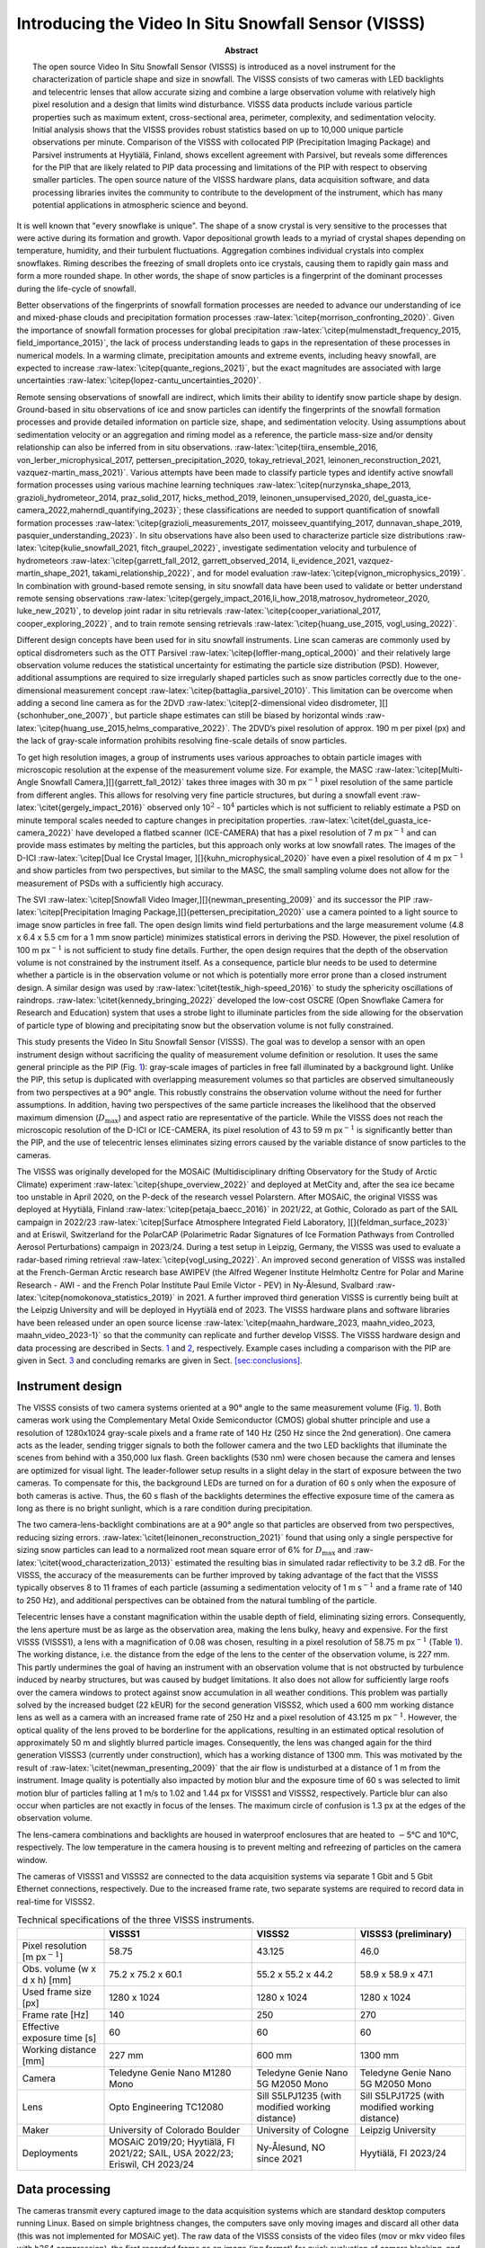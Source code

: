 =====================================================
Introducing the Video In Situ Snowfall Sensor (VISSS)
=====================================================

:Abstract:
   The open source Video In Situ Snowfall Sensor (VISSS) is introduced
   as a novel instrument for the characterization of particle shape and
   size in snowfall. The VISSS consists of two cameras with LED
   backlights and telecentric lenses that allow accurate sizing and
   combine a large observation volume with relatively high pixel
   resolution and a design that limits wind disturbance. VISSS data
   products include various particle properties such as maximum extent,
   cross-sectional area, perimeter, complexity, and sedimentation
   velocity. Initial analysis shows that the VISSS provides robust
   statistics based on up to 10,000 unique particle observations per
   minute. Comparison of the VISSS with collocated PIP (Precipitation
   Imaging Package) and Parsivel instruments at Hyytiälä, Finland, shows
   excellent agreement with Parsivel, but reveals some differences for
   the PIP that are likely related to PIP data processing and
   limitations of the PIP with respect to observing smaller particles.
   The open source nature of the VISSS hardware plans, data acquisition
   software, and data processing libraries invites the community to
   contribute to the development of the instrument, which has many
   potential applications in atmospheric science and beyond.


.. role:: raw-latex(raw)
   :format: latex
..

It is well known that "every snowflake is unique". The shape of a snow
crystal is very sensitive to the processes that were active during its
formation and growth. Vapor depositional growth leads to a myriad of
crystal shapes depending on temperature, humidity, and their turbulent
fluctuations. Aggregation combines individual crystals into complex
snowflakes. Riming describes the freezing of small droplets onto ice
crystals, causing them to rapidly gain mass and form a more rounded
shape. In other words, the shape of snow particles is a fingerprint of
the dominant processes during the life-cycle of snowfall.

Better observations of the fingerprints of snowfall formation processes
are needed to advance our understanding of ice and mixed-phase clouds
and precipitation formation processes
:raw-latex:`\citep{morrison_confronting_2020}`. Given the importance of
snowfall formation processes for global precipitation
:raw-latex:`\citep{mulmenstadt_frequency_2015, field_importance_2015}`,
the lack of process understanding leads to gaps in the representation of
these processes in numerical models. In a warming climate, precipitation
amounts and extreme events, including heavy snowfall, are expected to
increase :raw-latex:`\citep{quante_regions_2021}`, but the exact
magnitudes are associated with large uncertainties
:raw-latex:`\citep{lopez-cantu_uncertainties_2020}`.

Remote sensing observations of snowfall are indirect, which limits their
ability to identify snow particle shape by design. Ground-based in situ
observations of ice and snow particles can identify the fingerprints of
the snowfall formation processes and provide detailed information on
particle size, shape, and sedimentation velocity. Using assumptions
about sedimentation velocity or an aggregation and riming model as a
reference, the particle mass-size and/or density relationship can also
be inferred from in situ observations.
:raw-latex:`\citep{tiira_ensemble_2016, von_lerber_microphysical_2017, pettersen_precipitation_2020, tokay_retrieval_2021, leinonen_reconstruction_2021, vazquez-martin_mass_2021}`.
Various attempts have been made to classify particle types and identify
active snowfall formation processes using various machine learning
techniques
:raw-latex:`\citep{nurzynska_shape_2013, grazioli_hydrometeor_2014, praz_solid_2017, hicks_method_2019, leinonen_unsupervised_2020, del_guasta_ice-camera_2022,maherndl_quantifying_2023}`;
these classifications are needed to support quantification of snowfall
formation processes
:raw-latex:`\citep{grazioli_measurements_2017, moisseev_quantifying_2017, dunnavan_shape_2019, pasquier_understanding_2023}`.
In situ observations have also been used to characterize particle size
distributions
:raw-latex:`\citep{kulie_snowfall_2021, fitch_graupel_2022}`,
investigate sedimentation velocity and turbulence of hydrometeors
:raw-latex:`\citep{garrett_fall_2012, garrett_observed_2014, li_evidence_2021, vazquez-martin_shape_2021, takami_relationship_2022}`,
and for model evaluation :raw-latex:`\citep{vignon_microphysics_2019}`.
In combination with ground-based remote sensing, in situ snowfall data
have been used to validate or better understand remote sensing
observations
:raw-latex:`\citep{gergely_impact_2016,li_how_2018,matrosov_hydrometeor_2020, luke_new_2021}`,
to develop joint radar in situ retrievals
:raw-latex:`\citep{cooper_variational_2017, cooper_exploring_2022}`, and
to train remote sensing retrievals
:raw-latex:`\citep{huang_use_2015, vogl_using_2022}`.

Different design concepts have been used for in situ snowfall
instruments. Line scan cameras are commonly used by optical disdrometers
such as the OTT Parsivel :raw-latex:`\citep{loffler-mang_optical_2000}`
and their relatively large observation volume reduces the statistical
uncertainty for estimating the particle size distribution (PSD).
However, additional assumptions are required to size irregularly shaped
particles such as snow particles correctly due to the one-dimensional
measurement concept :raw-latex:`\citep{battaglia_parsivel_2010}`. This
limitation can be overcome when adding a second line camera as for the
2DVD
:raw-latex:`\citep[2-dimensional video disdrometer, ][]{schonhuber_one_2007}`,
but particle shape estimates can still be biased by horizontal winds
:raw-latex:`\citep{huang_use_2015,helms_comparative_2022}`. The 2DVD’s
pixel resolution of approx. 190 m per pixel (px) and the lack of
gray-scale information prohibits resolving fine-scale details of snow
particles.

To get high resolution images, a group of instruments uses various
approaches to obtain particle images with microscopic resolution at the
expense of the measurement volume size. For example, the MASC
:raw-latex:`\citep[Multi-Angle Snowfall Camera,][]{garrett_fall_2012}`
takes three images with 30 m px\ :math:`^{-1}` pixel resolution of the
same particle from different angles. This allows for resolving very fine
particle structures, but during a snowfall event
:raw-latex:`\citet{gergely_impact_2016}` observed only 10\ :math:`^2` -
10\ :math:`^4` particles which is not sufficient to reliably estimate a
PSD on minute temporal scales needed to capture changes in precipitation
properties. :raw-latex:`\citet{del_guasta_ice-camera_2022}` have
developed a flatbed scanner (ICE-CAMERA) that has a pixel resolution of
7 m px\ :math:`^{-1}` and can provide mass estimates by melting the
particles, but this approach only works at low snowfall rates. The
images of the D-ICI
:raw-latex:`\citep[Dual Ice Crystal Imager, ][]{kuhn_microphysical_2020}`
have even a pixel resolution of 4 m px\ :math:`^{-1}` and show particles
from two perspectives, but similar to the MASC, the small sampling
volume does not allow for the measurement of PSDs with a sufficiently
high accuracy.

The SVI
:raw-latex:`\citep[Snowfall Video Imager,][]{newman_presenting_2009}`
and its successor the PIP
:raw-latex:`\citep[Precipitation Imaging Package,][]{pettersen_precipitation_2020}`
use a camera pointed to a light source to image snow particles in free
fall. The open design limits wind field perturbations and the large
measurement volume (4.8 x 6.4 x 5.5 cm for a 1 mm snow particle)
minimizes statistical errors in deriving the PSD. However, the pixel
resolution of 100 m px\ :math:`^{-1}` is not sufficient to study fine
details. Further, the open design requires that the depth of the
observation volume is not constrained by the instrument itself. As a
consequence, particle blur needs to be used to determine whether a
particle is in the observation volume or not which is potentially more
error prone than a closed instrument design. A similar design was used
by :raw-latex:`\citet{testik_high-speed_2016}` to study the sphericity
oscillations of raindrops. :raw-latex:`\citet{kennedy_bringing_2022}`
developed the low-cost OSCRE (Open Snowflake Camera for Research and
Education) system that uses a strobe light to illuminate particles from
the side allowing for the observation of particle type of blowing and
precipitating snow but the observation volume is not fully constrained.

This study presents the Video In Situ Snowfall Sensor (VISSS). The goal
was to develop a sensor with an open instrument design without
sacrificing the quality of measurement volume definition or resolution.
It uses the same general principle as the PIP
(Fig. `1 <#fig:concept>`__): gray-scale images of particles in free fall
illuminated by a background light. Unlike the PIP, this setup is
duplicated with overlapping measurement volumes so that particles are
observed simultaneously from two perspectives at a 90° angle. This
robustly constrains the observation volume without the need for further
assumptions. In addition, having two perspectives of the same particle
increases the likelihood that the observed maximum dimension
(:math:`D_\textrm{max}`) and aspect ratio are representative of the
particle. While the VISSS does not reach the microscopic resolution of
the D-ICI or ICE-CAMERA, its pixel resolution of 43 to 59 m
px\ :math:`^{-1}` is significantly better than the PIP, and the use of
telecentric lenses eliminates sizing errors caused by the variable
distance of snow particles to the cameras.

The VISSS was originally developed for the MOSAiC (Multidisciplinary
drifting Observatory for the Study of Arctic Climate) experiment
:raw-latex:`\citep{shupe_overview_2022}` and deployed at MetCity and,
after the sea ice became too unstable in April 2020, on the P-deck of
the research vessel Polarstern. After MOSAiC, the original VISSS was
deployed at Hyytiälä, Finland :raw-latex:`\citep{petaja_baecc_2016}` in
2021/22, at Gothic, Colorado as part of the SAIL campaign in 2022/23
:raw-latex:`\citep[Surface Atmosphere Integrated Field Laboratory, ][]{feldman_surface_2023}`
and at Eriswil, Switzerland for the PolarCAP (Polarimetric Radar
Signatures of Ice Formation Pathways from Controlled Aerosol
Perturbations) campaign in 2023/24. During a test setup in Leipzig,
Germany, the VISSS was used to evaluate a radar-based riming retrieval
:raw-latex:`\citep{vogl_using_2022}`. An improved second generation of
VISSS was installed at the French-German Arctic research base AWIPEV
(the Alfred Wegener Institute Helmholtz Centre for Polar and Marine
Research - AWI - and the French Polar Institute Paul Emile Victor - PEV)
in Ny-Ålesund, Svalbard :raw-latex:`\citep{nomokonova_statistics_2019}`
in 2021. A further improved third generation VISSS is currently being
built at the Leipzig University and will be deployed in Hyytiälä end of
2023. The VISSS hardware plans and software libraries have been released
under an open source license
:raw-latex:`\citep{maahn_hardware_2023, maahn_video_2023, maahn_video_2023-1}`
so that the community can replicate and further develop VISSS. The VISSS
hardware design and data processing are described in Sects.
`1 <#sec:hardware>`__ and `2 <#sec:software>`__, respectively. Example
cases including a comparison with the PIP are given in Sect.
`3 <#sec:case>`__ and concluding remarks are given in Sect.
`[sec:conclusions] <#sec:conclusions>`__.

.. _`sec:hardware`:

Instrument design
=================

The VISSS consists of two camera systems oriented at a 90° angle to the
same measurement volume (Fig. `1 <#fig:concept>`__). Both cameras work
using the Complementary Metal Oxide Semiconductor (CMOS) global shutter
principle and use a resolution of 1280x1024 gray-scale pixels and a
frame rate of 140 Hz (250 Hz since the 2nd generation). One camera acts
as the leader, sending trigger signals to both the follower camera and
the two LED backlights that illuminate the scenes from behind with a
350,000 lux flash. Green backlights (530 nm) were chosen because the
camera and lenses are optimized for visual light. The leader-follower
setup results in a slight delay in the start of exposure between the two
cameras. To compensate for this, the background LEDs are turned on for a
duration of 60 s only when the exposure of both cameras is active. Thus,
the 60 s flash of the backlights determines the effective exposure time
of the camera as long as there is no bright sunlight, which is a rare
condition during precipitation.

The two camera-lens-backlight combinations are at a 90° angle so that
particles are observed from two perspectives, reducing sizing errors.
:raw-latex:`\citet{leinonen_reconstruction_2021}` found that using only
a single perspective for sizing snow particles can lead to a normalized
root mean square error of 6% for :math:`D_\textrm{max}` and
:raw-latex:`\citet{wood_characterization_2013}` estimated the resulting
bias in simulated radar reflectivity to be 3.2 dB. For the VISSS, the
accuracy of the measurements can be further improved by taking advantage
of the fact that the VISSS typically observes 8 to 11 frames of each
particle (assuming a sedimentation velocity of 1 m s\ :math:`^{-1}` and
a frame rate of 140 to 250 Hz), and additional perspectives can be
obtained from the natural tumbling of the particle.

Telecentric lenses have a constant magnification within the usable depth
of field, eliminating sizing errors. Consequently, the lens aperture
must be as large as the observation area, making the lens bulky, heavy
and expensive. For the first VISSS (VISSS1), a lens with a magnification
of 0.08 was chosen, resulting in a pixel resolution of 58.75 m
px\ :math:`^{-1}` (Table `1 <#tab:specs>`__). The working distance, i.e.
the distance from the edge of the lens to the center of the observation
volume, is 227 mm. This partly undermines the goal of having an
instrument with an observation volume that is not obstructed by
turbulence induced by nearby structures, but was caused by budget
limitations. It also does not allow for sufficiently large roofs over
the camera windows to protect against snow accumulation in all weather
conditions. This problem was partially solved by the increased budget
(22 kEUR) for the second generation VISSS2, which used a 600 mm working
distance lens as well as a camera with an increased frame rate of 250 Hz
and a pixel resolution of 43.125 m px\ :math:`^{-1}`. However, the
optical quality of the lens proved to be borderline for the
applications, resulting in an estimated optical resolution of
approximately 50 m and slightly blurred particle images. Consequently,
the lens was changed again for the third generation VISSS3 (currently
under construction), which has a working distance of 1300 mm. This was
motivated by the result of :raw-latex:`\citet{newman_presenting_2009}`
that the air flow is undisturbed at a distance of 1 m from the
instrument. Image quality is potentially also impacted by motion blur
and the exposure time of 60 s was selected to limit motion blur of
particles falling at 1 m/s to 1.02 and 1.44 px for VISSS1 and VISSS2,
respectively. Particle blur can also occur when particles are not
exactly in focus of the lenses. The maximum circle of confusion is 1.3
px at the edges of the observation volume.

The lens-camera combinations and backlights are housed in waterproof
enclosures that are heated to :math:`-`\ 5°C and 10°C, respectively. The
low temperature in the camera housing is to prevent melting and
refreezing of particles on the camera window.

The cameras of VISSS1 and VISSS2 are connected to the data acquisition
systems via separate 1 Gbit and 5 Gbit Ethernet connections,
respectively. Due to the increased frame rate, two separate systems are
required to record data in real-time for VISSS2.

.. figure:: figs/VISSS_concept-crop.pdf
   :alt: a) Concept drawing of the VISSS (not to scale with enlarged
   observation volume). See Sections `2.2 <#sec:matching>`__ and
   `2.3 <#sec:rotation>`__ for a discussion of the joint coordinate
   system and the transformation of the follower’s coordinate system,
   respectively. b) First generation VISSS deployed at Gothic, Colorado
   during the SAIL campaign (Photo by Benn Schmatz), c) Randomly
   selected particles observed during MOSAiC on 15 November 2019 between
   6:53 and 11:13 UTC.
   :name: fig:concept
   :width: 12cm

   a) Concept drawing of the VISSS (not to scale with enlarged
   observation volume). See Sections `2.2 <#sec:matching>`__ and
   `2.3 <#sec:rotation>`__ for a discussion of the joint coordinate
   system and the transformation of the follower’s coordinate system,
   respectively. b) First generation VISSS deployed at Gothic, Colorado
   during the SAIL campaign (Photo by Benn Schmatz), c) Randomly
   selected particles observed during MOSAiC on 15 November 2019 between
   6:53 and 11:13 UTC.

.. container::
   :name: tab:specs

   .. table:: Technical specifications of the three VISSS instruments.

      +----------------+----------------+----------------+----------------+
      |                | VISSS1         | VISSS2         | VISSS3         |
      |                |                |                | (preliminary)  |
      +================+================+================+================+
      | Pixel          | 58.75          | 43.125         | 46.0           |
      | resolution [m  |                |                |                |
      | px\            |                |                |                |
      | :math:`^{-1}`] |                |                |                |
      +----------------+----------------+----------------+----------------+
      | Obs. volume (w | 75.2 x 75.2 x  | 55.2 x 55.2 x  | 58.9 x 58.9 x  |
      | x d x h) [mm]  | 60.1           | 44.2           | 47.1           |
      +----------------+----------------+----------------+----------------+
      | Used frame     | 1280 x 1024    | 1280 x 1024    | 1280 x 1024    |
      | size [px]      |                |                |                |
      +----------------+----------------+----------------+----------------+
      | Frame rate     | 140            | 250            | 270            |
      | [Hz]           |                |                |                |
      +----------------+----------------+----------------+----------------+
      | Effective      | 60             | 60             | 60             |
      | exposure time  |                |                |                |
      | [s]            |                |                |                |
      +----------------+----------------+----------------+----------------+
      | Working        | 227 mm         | 600 mm         | 1300 mm        |
      | distance [mm]  |                |                |                |
      +----------------+----------------+----------------+----------------+
      | Camera         | Teledyne Genie | Teledyne Genie | Teledyne Genie |
      |                | Nano M1280     | Nano 5G M2050  | Nano 5G M2050  |
      |                | Mono           | Mono           | Mono           |
      +----------------+----------------+----------------+----------------+
      | Lens           | Opto           | Sill S5LPJ1235 | Sill S5LPJ1725 |
      |                | Engineering    | (with modified | (with modified |
      |                | TC12080        | working        | working        |
      |                |                | distance)      | distance)      |
      +----------------+----------------+----------------+----------------+
      | Maker          | University of  | University of  | Leipzig        |
      |                | Colorado       | Cologne        | University     |
      |                | Boulder        |                |                |
      +----------------+----------------+----------------+----------------+
      | Deployments    | MOSAiC         | Ny-Ålesund, NO | Hyytiälä, FI   |
      |                | 2019/20;       | since 2021     | 2023/24        |
      |                | Hyytiälä, FI   |                |                |
      |                | 2021/22; SAIL, |                |                |
      |                | USA 2022/23;   |                |                |
      |                | Eriswil, CH    |                |                |
      |                | 2023/24        |                |                |
      +----------------+----------------+----------------+----------------+

.. _`sec:software`:

Data processing
===============

The cameras transmit every captured image to the data acquisition
systems which are standard desktop computers running Linux. Based on
simple brightness changes, the computers save only moving images and
discard all other data (this was not implemented for MOSAiC yet). The
raw data of the VISSS consists of the video files (mov or mkv video
files with h264 compression), the first recorded frame as an image (jpg
format) for quick evaluation of camera blocking, and a csv file with the
timestamps of the camera (capture_time) as well as the computer
(record_time) and other meta information for each frame. The cameras run
continuously and new files are created every 10 minutes (5 minutes for
MOSAiC). In addition, a daily status csv file is maintained that
contains information about software start and stop times and when new
files were created. Both cameras record completely separately which
requires an accurate synchronization of the camera and computer clocks
for matching the observations of a single particle.

.. figure:: figs/VISSS_paper_diagramm_v2-crop.pdf
   :alt: Flowchart of VISSS data processing. Daily products have rounded
   corners, 10-minute resolution products have square corners.
   :name: fig:processing
   :width: 8.3cm

   Flowchart of VISSS data processing. Daily products have rounded
   corners, 10-minute resolution products have square corners.

Obtaining particle properties from the individual VISSS video images
requires (1) detecting the particles, (2) matching the observations of
the two cameras, and (3) tracking the particles over multiple frames to
estimate the fall velocities. The Level 1 products contain per-particle
properties in pixel units using (1) a single camera, (2) matched
particles from both cameras, and (3) exploiting particles tracked in
time. For the Level 2 products, the Level 1 observations are calibrated
(i.e., converted from pixel in metric units) and distributions of
particle size, aspect ratio, and other properties are estimated based on
the per-particle properties. In addition to the Level 1 and Level 2
products, there are metadata products: metaEvents is a netcdf version of
the status files along with a camera blocking estimate based on the jpg
images. metaFrames is a netcdf version of the csv file. metaRotation
keeps track of the camera misalignment as detailed below. The
imagesL1detect product contains images of the detected particles which
is required for creating quicklooks like Fig. `1 <#fig:concept>`__.c.

In the following, the processing of the Level 1 and Level 2 products is
described in detail (Fig. `2 <#fig:processing>`__).

Particle Detection
------------------

.. figure:: figs/sampleDetection.png
   :alt: Estimation of particle perimeter :math:`p` and area :math:`A`
   (cyan), maximum dimension :math:`D_\textrm{max}` (via smallest
   enclosing circle, magenta), smallest rectangle (red), region of
   interest ROI (green), and elliptical fits using openCV’s
   fitEllipseDirect (white) and fitEllipse functions (blue, covered by
   white line if identical to fitEllipseDirect). The particles were
   observed during MOSAiC on 15 November 2019 05:25 UTC except the
   particle on the right (Hyytiälä 23 January 2022 04:10 UTC).
   :name: fig:detection
   :width: 12cm

   Estimation of particle perimeter :math:`p` and area :math:`A` (cyan),
   maximum dimension :math:`D_\textrm{max}` (via smallest enclosing
   circle, magenta), smallest rectangle (red), region of interest ROI
   (green), and elliptical fits using openCV’s fitEllipseDirect (white)
   and fitEllipse functions (blue, covered by white line if identical to
   fitEllipseDirect). The particles were observed during MOSAiC on 15
   November 2019 05:25 UTC except the particle on the right (Hyytiälä 23
   January 2022 04:10 UTC).

Hydrometeors need to be detected and sized based on individual frames.
First, video frames containing motion are identified by a simple
threshold-based filter. Except for the MOSAiC dataset, this is done in
real-time, which significantly reduces the data volume. Because snow may
stick to the camera window, individual particles within a video frame
cannot be identified by image brightness. Instead, the moving mask of
pixels is identified by openCV’s BackgroundSubtractorKNN class
:raw-latex:`\citep{zivkovic_efficient_2006}` in the image coordinate
system (horizontal dimension :math:`X`, vertical dimension :math:`Y`
pointing to the ground). In the moving mask identified by the background
subtraction method, the individual particles are systematically too
large so that the moving mask cannot be used directly for particle
sizing. For each particle, i.e. connected group of moving pixels, we
select a 10 px padded box around the region of interest (ROI) which is
the smallest non-rotated rectangular box around the particle’s moving
mask (Fig. `3 <#fig:detection>`__). This extended ROI is the input for
openCV’s Canny edge detection (after applying a Gaussian blur with a
standard deviation of 1.5 px) to identify the edges of the particle. To
estimate the particle mask by filling in the retrieved particle edges,
gaps (typically 1 px in size) between the particle edges must be closed.
For this, we dilate the retrieved edges by 1 px to form a closed
contour, fill in the created contour, and erode the filled shape by 1 px
to obtain the particle mask. To detect potential particle holes, which
should be retained to avoid overestimating the particle area, the Canny
filter particle mask and the moving mask are combined for the final
particle mask. As a result, VISSS can detect even relatively small
particle structures, as shown in Fig. `3 <#fig:detection>`__. The use of
only one pixel (i.e., 43 to 59 m) for dilation was found to be
sufficient and allows to potentially resolve more details of the
particles than MASC and PIP, which dilate by 200 m
:raw-latex:`\citep{garrett_fall_2012}` and 300 m
:raw-latex:`\citep{helms_comparative_2022}`, respectively. The final
particle mask and corresponding contour are used to estimate the
particle’s maximum dimension (using openCV’s minEnclosingCircle
function), perimeter :math:`p` (arcLength), area :math:`A` (contourArea)
and aspect ratio :math:`AR` (defined as the ratio between the major and
minor axis), as well as the canting angle :math:`\alpha` (defined
between vertical axis and major axis). :math:`AR` and :math:`\alpha` are
estimated in three different ways, from the smallest rectangle fitted
around the contour (minAreaRect) or from an ellipse fitted to the
contour (fitEllipse and the more stable fitEllipseDirect). Particle area
equivalent diameter (:math:`D_\textrm{eq}`) is obtained from :math:`A`.
Particle complexity :math:`c`
:raw-latex:`\citep{garrett_fall_2012, gergely_using_2017}` is derived
from the ratio between particle perimeter :math:`p` to the perimeter of
a circle with same area :math:`A`

.. math::

   \label{eq:complexity}
   c = \frac{p}{2\sqrt{\pi A}}.

In addition to these geometric variables, the level1detect product
contains variables describing the pixel brightness (min, max, standard
deviation, mean, skewness), the position of the centroid, and the blur
of the particle estimated from the variance of the Laplacian of the ROI.
All particles are processed for which :math:`D_\textrm{max} \ge` 2 px
and :math:`A \ge` 2 px holds. To avoid detection of particles completely
out of focus, the brightness of the darkest pixel must be at least 20
steps darker than the median of the entire image and the variance of the
Laplacian of the ROI brightness must be at least 10. Particle detection
is the most computationally intensive processing step and is typically
performed on a small cluster. Processing 10 minutes of heavy snowfall
for a single VISSS camera can take several hours on a single AMD EPYC
7302 core.

.. _`sec:matching`:

Particle Matching
-----------------

The particle detection of each camera is completely separate, so the
particles observed by each camera must be combined. This particle
combination allows for the particle position to be determined in a
three-dimensional reference coordinate system. As a side effect, this
constrains the observation volume by discarding particles outside of the
intersection of their observation volumes, i.e. observed by only one
camera. We use a right-handed reference coordinate system
(:math:`x`,\ :math:`y`,\ :math:`z`) with :math:`z` pointing to the
ground to define the position of particles in the observation volume
(Fig. `1 <#fig:concept>`__). In the absence of an absolute reference, we
attach the coordinate system to the leader camera (i.e.,
(:math:`x_\textrm{L}`,\ :math:`y_\textrm{L}`,\ :math:`z_\textrm{L}`) =
(:math:`x`,\ :math:`y`,\ :math:`z`)) such that :math:`x = X_\textrm{L}`
and :math:`z = Y_\textrm{L}`, where :math:`X_\textrm{L}` and
:math:`Y_\textrm{L}` are the particle positions in the two dimensional
leader images. Note that small letters describe the three dimensional
coordinate system and capital letters describe the two dimensional
position on the images of the individual camera images. The missing
dimension :math:`y` is obtained from the follower camera with
:math:`y = -X_\textrm{F}` where :math:`X_\textrm{F}` the horizontal
position in the follower image.

The matching of the particles from both cameras is based on the
comparison of two variables: The vertical position of the particles and
their vertical extent. Due to measurement uncertainties, the agreement
of these variables cannot be perfect and they are treated
probabilistically. That is, it is assumed that the difference in
vertical extent :math:`\Delta h` (vertical position :math:`\Delta z`)
between the two cameras follows a normally distributed probability
density function (PDF) with mean zero and standard deviation 1.7 px (1.2
px), based on an analysis of manually matched particle pairs. To
determine the probability (of e.g., measuring a certain vertical
extent), the PDF is integrated over an interval of ±0.5 px representing
the discrete 1 px steps.

This process requires matching the observations of both cameras in time.
The internal clocks of the cameras ("capture time") can deviate by more
than 1 frame per 10 minutes. The time assigned by the computers ("record
time") is sometimes, but not always, distorted by computer load.
Therefore, the continuous frame index ("capture id") is used for
matching, but this requires determining the index offset between both
cameras at the start of each measurement (typically 10 minutes). For
this, the algorithm uses pairs of frames with observed particles that
are less than 1 ms (i.e. less than 1/4 of the measurement resolution)
apart in record time assuming that the lag due to computer load is only
sporadically increased. This allows the algorithm to identify the most
common capture id offset of the frame pairs. We found that this method
gives stable results for a subset of 500 frames. Similar to :math:`h`
and :math:`z`, the capture id offset :math:`\Delta i` is used as the
mean of a normal distribution with a standard deviation value of 0.01,
which ensures that only particles observed at the same time are matched.
During MOSAiC, the data acquisition computer CPUs turned out to be too
slow to keep up with processing during heavy snowfall. With the
additional impact of a bug in the data acquisition code and drifting
computer clocks when the network connection to the ship’s reference
clock were interrupted, the particle matching for the MOSAiC data set
often requires manual adjustment. These problems have been resolved for
later campaigns so that matching now works fully automatic.

The joint product of the probabilities from :math:`\Delta h`,
:math:`\Delta z`, and :math:`\Delta i` is considered a match score,
which describes the quality of the particle match. Manual inspection
revealed that the number of false matches increases strongly for match
scores less than 0.001, which is used as a cut-off criterion. Assuming
that the probabilities are correctly determined, this implies that 0.1%
of particle matches are falsely rejected, resulting in a negligible
bias.

For each particle, its three-dimensional position is provided and all
per-particle variables from the detection are carried forward to the
matched particle product level1match. The ratio of matched to observed
particles from a single camera varies with the average particle size,
since larger particles can be identified even when they are out of
focus, and varies between approximately 10% and 90%.

.. _`sec:rotation`:

Correction for camera alignment
-------------------------------

Although alignment of both observation volumes is a priority during
installation, the cameras can be rotated or displaced, i.e., misaligned.
As a result, the same particle may be observed at different heights and
:math:`z = Y_\textrm{L} = Y_\textrm{F}` does not hold. The observed
offsets are not constant and can change due to unstable surfaces or
pressure of accumulated snow on the VISSS frame. We could simply ignore
the misalignment and continue to take :math:`z` from the leader, but
this would not allow us to generally use the vertical position to match
particles from both cameras (see above). Also, offsets in :math:`z`
reduce the common observation volume of both cameras, which could lead
to biases when calibrating the PSDs if not accounted for.

Besides a constant offset in the vertical :math:`z` dimension
:math:`O_{\textrm{f}z}`, one of the cameras can also be rotated around
the optical axis (expressed analogously to aircraft coordinate systems
with roll :math:`\varphi`), around the horizontal axis perpendicular to
the optical axis (pitch :math:`\theta`), or around the vertical axis
(yaw :math:`\psi`). As a consequence,
:math:`\Delta z = Y_\textrm{L}-Y_\textrm{F}` depends on the position of
the particle in the observation volume.

To account for the misalignment, we attach the coordinate system to the
leader (i.e., we assume that the leader is perfectly aligned
(:math:`x_\textrm{L}`,\ :math:`y_\textrm{L}`,\ :math:`z_\textrm{L}`) =
(:math:`x`,\ :math:`y`,\ :math:`z`)) and retrieve the misalignment of
the follower with respect to the leader in terms of :math:`\varphi`,
:math:`\theta` and :math:`O_{\textrm{f}z}`. We cannot derive
:math:`\psi` from the observation and we have no choice but to neglect
it by assuming :math:`\psi = 0` to reduce the number of unknowns.
Mathematically, we need to transform the follower coordinate system
(:math:`x_\textrm{F}`,\ :math:`y_\textrm{F}`,\ :math:`z_\textrm{F}`) to
our leader reference coordinate system
(:math:`x_\textrm{L}`,\ :math:`y_\textrm{L}`,\ :math:`z_\textrm{L}`)
using rotation and shear matrices. In the appendix
`4 <#app:coordinates>`__, we show how the transformation matrices can be
arranged so that the follower’s vertical measure :math:`z_\textrm{F}`
can be converted to :math:`z_\textrm{L}` depending on :math:`\varphi`
and :math:`\theta` with

.. math::

   \begin{aligned}
    \label{eq:coordinates}
       z_\textrm{L} =   -& \frac{  \sin\theta }{\cos\theta } x_\textrm{L}      + \frac{\sin \varphi}{\cos\theta } y_\textrm{F}      +  \frac{\cos \varphi}{\cos\theta } (z_\textrm{F} + O_{\textrm{f}z}) .
   \end{aligned}

This equation can be considered as a forward operator that calculates
the expected leader observation :math:`z_\textrm{L}` based on a
misalignment state (:math:`O_{\textrm{f}z}`, :math:`\varphi`, and
:math:`\theta`) and additional parameters (:math:`x_\textrm{L}`,
:math:`y_\textrm{F}`, :math:`z_\textrm{F}`). While we assume that the
misalignment state is constant for each 10 minute observation period,
the other variables (:math:`x_\textrm{L}`, :math:`y_\textrm{F}`,
:math:`z_\textrm{F}`) are available on a per-particle basis, combining
observations from both cameras. Therefore, we can use a Bayesian inverse
Optimal Estimation retrieval :raw-latex:`\citep{rodgers_inverse_2000}`
implemented by the pyOptimalEstimation library
:raw-latex:`\citep{maahn_optimal_2020}` to retrieve the misalignment
state from the actual observed :math:`z_\textrm{L}`.

The retrieved misalignment parameters are required for matching, but
retrieving the misalignment parameters requires matched particles. To
solve this dilemma, we use an iterative method assuming that
misalignment does not change suddenly. The method starts by using the
misalignment estimates and uncertainties (inflated by a factor of 10)
from the previous time period (10 minutes) to match particles of the
current time period. These particles are used to retrieve values for
:math:`\varphi`, :math:`\theta`, and :math:`O_{\textrm{f}z}` which are
used as a priori input for the next iteration of misalignment retrieval.
The iteration is stopped when the changes in :math:`\varphi`,
:math:`\theta`, and :math:`O_{\textrm{f}z}` are less than the estimated
uncertainties. For efficiency, the iterative method is applied only to
the first 300 observed particles and the resulting coefficients are
stored in the metaRotation product. A drawback of the method is that
this processing step requires processing the 10-minute measurement
chunks in chronological order, creating a serial bottleneck in the
otherwise parallel VISSS processing chain. Obviously, this method does
not work when no information is available from the previous time step,
e.g., after the instrument was set up or adjusted. To get the starting
point for the iteration, the matching algorithm is applied for frames
where only a single, relatively large (:math:`>` 10 px) particle is
detected, so that the matching can be done based on particle height
difference (:math:`\Delta h`) alone, ignoring vertical offset
(:math:`\Delta z`).

Particle Tracking
-----------------

.. figure:: figs/visss_tracking_combined_v2.jpg
   :alt: Composit of a snow particle recorded by leader (a) and follower
   (b) during MOSAiC on 15 November 2019 05:31 UTC. Particle tracking is
   shown for a frame of the leader (c) and the matched frame of the
   follower (d) in Hyytiälä on 23 January 2022 04:10 UTC. For each snow
   particle (surrounded by boxes denoting particle id, time of
   observation, and match score), the particle track is shown. The
   tracks indicate past and future positions and are labeled with the
   track id number starting with T. Only parts of the tracks observed by
   both cameras are displayed.
   :name: fig:tracking
   :width: 12cm

   Composit of a snow particle recorded by leader (a) and follower (b)
   during MOSAiC on 15 November 2019 05:31 UTC. Particle tracking is
   shown for a frame of the leader (c) and the matched frame of the
   follower (d) in Hyytiälä on 23 January 2022 04:10 UTC. For each snow
   particle (surrounded by boxes denoting particle id, time of
   observation, and match score), the particle track is shown. The
   tracks indicate past and future positions and are labeled with the
   track id number starting with T. Only parts of the tracks observed by
   both cameras are displayed.

Tracking a matched particle over time provides its three-dimensional
trajectory, from which sedimentation velocity and interaction with
turbulence can be determined. Since the natural tumbling of the
particles provides new particle perspectives, the estimates of particle
properties such as :math:`D_\textrm{max}`, :math:`A`, :math:`p`, and
:math:`AR` can be further improved. This can be seen in a composite of a
particle (Fig. `4 <#fig:tracking>`__.a-b) observed during MOSAiC, which
also shows how the multiple perspectives of the particle help to
identify its true shape. The example also shows that during MOSAiC the
alignment of the cameras was not perfect, resulting in some of the
measurements being slightly out of focus; this has been resolved for
later campaigns. The tracking algorithm uses a probabilistic approach
similar to particle matching taking into account that the particles’
velocities only change to a certain extent from one frame to the next.
That change can be quantified as a cost derived from the particles’
distances and area differences between two time steps. This allows to
use the Hungarian method :raw-latex:`\citep{kuhn_hungarian_1955}` to
assign the individual matched particles to particle tracks for each time
step in a way that minimizes the costs, i.e. to solve the assignment
problem. To account for the fact that the particle’s position is
expected to change between observations, we use a Kalman filter
:raw-latex:`\citep{kalman_new_1960}` to predict a particle’s position
based on the past trajectory and use the distance :math:`\delta l`
between predicted and actual position for the cost estimate. Without a
past trajectory, the Kalman filter uses a first guess which we derive
from the velocities of 200 previously tracked particles. If no previous
particles are available, the tracking algorithm is applied twice to the
first 400 particles to avoid a potential bias caused by using a not
case-specific fixed value as a first guess. We found that tracking based
only on position is unstable and added the difference of particle area
(:math:`\delta A`, mean of both cameras) to the cost estimate to promote
continuity of particle shape. The combined cost is estimated from the
product of :math:`\delta l` and :math:`\delta A` weighted by their
expected variance. The performance of the algorithm can be seen for an
observation obtained in Hyytiälä on 23 January 2022 04:10 UTC where
multiple particles are tracked at the same time
(Fig. `4 <#fig:tracking>`__.c-d). The results of the tracking algorithm
are stored in the level1track product which contains the track id and
the same per particle variables as the other Level 1 products.

Calibration
-----------

.. figure:: figs/calibration.pdf
   :alt: Calibration of :math:`D_\textrm{max}` (first row),
   :math:`D_\textrm{eq}` (second row), and perimeter :math:`p` (third
   row) using metal spheres for the VISSS 1 (first column), using metal
   spheres for the VISSS 2 (second column), using artificial sphere
   images (third column), and using artificial square images (fourth
   column). For artificial images, a Gaussian blur filter is applied
   with a standard deviation according to the embedded legends. The
   legends also show the results of linear least squares fits.
   :name: fig:calibration
   :width: 12cm

   Calibration of :math:`D_\textrm{max}` (first row),
   :math:`D_\textrm{eq}` (second row), and perimeter :math:`p` (third
   row) using metal spheres for the VISSS 1 (first column), using metal
   spheres for the VISSS 2 (second column), using artificial sphere
   images (third column), and using artificial square images (fourth
   column). For artificial images, a Gaussian blur filter is applied
   with a standard deviation according to the embedded legends. The
   legends also show the results of linear least squares fits.

Calibration is required to convert :math:`D_\textrm{max}`,
:math:`D_\textrm{eq}`, and :math:`p` from pixels to m. It depends not
only on the optical properties of the lens but also on the used computer
vision routines. Calibration is obtained using reference steel or
ceramic spheres with 1 to 3 mm diameter that are dropped into the VISSS
observation volume. After processing using the standard VISSS routines,
the estimated sizes are compared to the expected ones. A linear least
square fit is applied to the 604 reference sphere observations obtained
at Hyytiälä and SAIL resulting in

.. math::

   \begin{aligned}
    \label{eq:calib1}
       D_\textrm{max}[px] =   (0.01700\pm0.00001) \cdot D_\textrm{max}[μm] + (0.49301\pm0.02101),
   \end{aligned}

for the VISSS1 (Fig. `5 <#fig:calibration>`__.a) and

.. math::

   \begin{aligned}
    \label{eq:calib2}
       D_\textrm{max}[px] =   (0.02311\pm0.00003) \cdot D_\textrm{max}[μm] + (0.81569\pm0.06997),
   \end{aligned}

for the VISSS2 based on 372 samples from Ny-Ålesund
(Fig. `5 <#fig:calibration>`__.b). The inverse of the slope is 58.832 m
px\ :math:`^{-1}` (43.266 m px\ :math:`^{-1}`) and is close to the
manufacturer’s specification of 58.75 m px\ :math:`^{-1}` (43.125 m
px\ :math:`^{-1}`) for the VISSS1 (VISSS2). The random error estimated
from the normalized root mean square error obtained from the difference
between observed and expected size is less than 0.8% indicating that
random errors are negligible. To investigate the source of the non-zero
intercept, we also tested the VISSS computer vision routines with
artificially created VISSS images with drawn spheres and compared the
expected to measured :math:`D_\textrm{max}` by a least squares fit
(Fig. `5 <#fig:calibration>`__.c). Gaussian blur with a standard
deviation between 0 and 3 px was applied to account for a realistic
range of blurring due to e.g., motion blur or particles that are
slightly out of focus. Note that in addition to that, a Gaussian blur
filter with a standard deviation of 1.5 px needs to be applied during
image processing for the Canny edge detection as discussed above. For
the artificial spheres, the obtained slope deviates less than 2% from
the expected slope of 1.0, but the offset ranges from 0.6 to 1.5 px
caused by the seeming enlargement of the particle due to the applied
blur. To investigate the shape dependency of the results, we repeated
the experiment with squares (Fig. `5 <#fig:calibration>`__.d). Again,
the slope deviates less than 2% from 1.0, but the offset is negative
with values ranging between :math:`-`\ 1.4 px and :math:`-`\ 2.9 px
depending on blur. This is because the corners of the square are rounded
when applying Gaussian blur so that the true :math:`D_\textrm{max}` can
no longer be obtained. In summary, the VISSS routines overestimate
:math:`D_\textrm{max}` of spheres, but underestimate
:math:`D_\textrm{max}` of squares. In reality, the VISSS observes a wide
range of different shapes that can be both rather spherical or rather
complex with "pointy" corners. Therefore, we decided to set the
intercept to 0 when calibrating :math:`D_\textrm{max}` which can cause a
particle shape dependent bias of :math:`\pm`\ 4 to :math:`\pm`\ 6%. For
particles smaller than 10 px, this bias can be slightly larger due to
discretization errors as can be seen from the larger impact of blur for
small squares (Fig. `5 <#fig:calibration>`__.d).

For better comparison with :math:`D_\textrm{max}`, :math:`D_\textrm{eq}`
is used instead of :math:`A` for testing the computer vision method for
estimating :math:`A` (Fig `5 <#fig:calibration>`__.e-h). The results are
almost identical to :math:`D_\textrm{max}` so that the slopes derived
from :math:`D_\textrm{max}` are applied to :math:`D_\textrm{eq}` (and
consequently :math:`A`) as well.

For the perimeter :math:`p` (Fig. `5 <#fig:calibration>`__.i-l), the
slopes derived from the reference spheres are about 5% steeper than for
:math:`D_\textrm{max}` indicating that VISSS :math:`p` are biased high.
This bias is also found for artificial spheres independent of the
applied additional blur. Therefore, this bias is related to the image
processing and most likely caused by the Gaussian blur required for the
Canny edge detection. For squares, however, the slope is close to 1
likely due to compensating effects caused by "cutting corners" of the
algorithm. In reality, the VISSS observes more complex particles for
which the perimeter increases with decreasing scale.
:raw-latex:`\citep[compare to coast line paradox, ][]{mandelbrot_how_1967}`.
Therefore, we conclude that it is extremely unlikely that the perimeter
of real particles is biased high like for artificial spheres but rather
biased low depending on complexity. As a pragmatic approach, we also
apply the :math:`D_\textrm{max}` slope to :math:`p` but stress that
:math:`p` has a considerably higher uncertainty than
:math:`D_\textrm{max}` or :math:`D_\textrm{eq}`.

The calibration is also checked by holding a millimeter pattern in the
camera and measuring the pixel distance in the images, the found
difference to the reference spheres is less than 2%. The millimeter
pattern calibration did not reveal any dependence on the position in the
observation volume so that errors related to imperfect telecentricity of
the lenses can be likely neglected.

Time-resolved particle properties
---------------------------------

While Level 1 products contain per-particle properties, Level 2 products
provide time-resolved properties. This includes the particle size
distribution (PSD), which is the concentration of particles as a
function of size normalized to the bin width. To estimate the PSD, the
individual particle data are binned by particle size (1 px spacing, i.e.
43.125 or 58.75 m), averaged over all frames during one-minute periods,
and divided by the observation volume. For perfectly aligned cameras,
the observation volume would simply be the volume of a cuboid with a
base of 1280 px x 1280 px and a height of 1024 px. However, due to
misalignment of the cameras, the actual joint observation volume is
slightly smaller than a cuboid and can have an irregular shape.
Therefore, the observation volumes are first calculated separately for
leader and follower. To calculate the intersection of the two individual
observation volumes, the eight vertices of the follower observation
volume are rotated to the leader coordinate system, and the OpenSCAD
library is used to calculate the intersection of the two separate
observation volumes in pixel units. To account for the removal of
partially observed particles detected at the edge of the image, the
effective observation volume is reduced by :math:`D_\textrm{max}`/2 px
on all sides. Consequently, each size bin of the PSD is calibrated
independently with a different, :math:`D_\textrm{max}`-dependent
effective observation volume. Finally, the volume is converted from
pixel units to m\ :math:`^3` using the calibration factor estimated
above.

The Level 2 products are available based on the level1match and
level1track products. For level2match, binned particle properties are
available either from one of the cameras or using the minimum, average
or maximum from both cameras for each observed particle property. This
means that the multiple observations of the same particle all contribute
to the PSD. This does not bias the PSD because the number of observed
particles is divided by the number of frames, and the PSD describes how
many particles are *on average* in the observation volume. For
level2track, the distributions are based on the observed tracks instead
of individual particles, and are calculated using the minimum, maximum,
mean, or standard deviation along the observed track using both cameras.
The use of the maximum (minimum) value along a track is motivated by the
assumption that the estimated properties of a particle such as
:math:`D_\textrm{max}` (:math:`AR`) of a particle will be closer to the
true value than when ignoring the different perspectives of a particle
along the track obtained by the two cameras.

For both level2 variants, the binned PSD and :math:`A`, perimeter
:math:`p`, and particle complexity :math:`c` are available binned with
:math:`D_\textrm{max}` and :math:`D_\textrm{eq}` to allow comparison
with instruments using either size definition. In addition to the
distributions, PSD-weighted mean values with one minute resolution are
available for :math:`A`, :math:`AR`, and :math:`c` in addition to the
first to fourth and sixth moments of the PSD that can be used to
describe normalized size distributions
:raw-latex:`\citep{delanoe_statistical_2005, maahn_developing_2015}`.

For VISSS observations where only a single camera is available, it would
also be possible to develop a product based on particles detected by a
single camera, using a threshold based on particle blur to define the
observation volume, similar to the PIP
:raw-latex:`\citep{newman_presenting_2009}`.

.. _`sec:case`:

Pilot studies
=============

Here, we analyze first generation VISSS (VISSS1) data collected in
winter 2021/22 at the Hyytiälä Forestry Field Station
(61.845\ :math:`^\circ`\ N, 24.287\ :math:`^\circ`\ E, 150 m MSL)
operated by the University of Helsinki, Finland to show the potential of
the instrument. For comparison, we use a co-located PIP
:raw-latex:`\citep{von_lerber_microphysical_2017, pettersen_precipitation_2020}`
and OTT Parsivel\ :math:`^2` laser disdrometer
:raw-latex:`\citep{loffler-mang_optical_2000, tokay_evaluation_2014}`.
The distance between the VISSS and PIP was 20 m. The Parsivel was
located inside of the double fence intercomparison reference, which was
located 35 m from VISSS.

Case study comparing VISSS, PIP, and Parsivel
---------------------------------------------

VISSS level2match data are compared with PIP and Parsivel observations
for a snowfall case on 26 January 2022. For a fair comparison with PIP
and Parsivel that observe particles from a single perspective, only data
of a single VISSS camera is used in this section. Because Parsivel uses
something similar to :math:`D_\textrm{eq}`
:raw-latex:`\citep[see discussion in][for the predecessor instrument]{battaglia_parsivel_2010}`,
:math:`D_\textrm{eq}` is also used as a PIP and VISSS size descriptor in
the following. Also, :math:`D_\textrm{eq}` is not affected by the
problems of the PIP particle sizing algorithm identified by
:raw-latex:`\citep{helms_comparative_2022}`. The PSD is characterized by
the two variables :math:`N_\textrm{0}^*` and :math:`D_\textrm{32}` used
to describe the normalized size distributions
:math:`N(D)  = N_\textrm{0}^* F(D/D_\textrm{32})`
:raw-latex:`\citep{testud_concept_2001, delanoe_statistical_2005}` where
:math:`N_\textrm{0}^*` is a scaling parameter and :math:`D_\textrm{32}`
normalizes the size distribution by size. Assuming a typical value of 2
for the exponent :math:`b` of the mass-size relation
:raw-latex:`\citep[e.g.,][]{mitchell_use_1996}`, :math:`D_\textrm{32}`
is the proxy for the mean mass-weighted diameter defined as the ratio of
the third to the second measured PSD moments
:math:`M_\textrm{3}/M_\textrm{2}`. Assuming the same value for
:math:`b`, :math:`N_\textrm{0}^*` can be calculated with

.. math::

   \begin{aligned}
    \label{eq:N_0}
   N_\textrm{0}^* = \frac{M_\textrm{2}^{4}}{M_\textrm{3}^{3}} \frac{27}{2}
   \end{aligned}

as shown in :raw-latex:`\citet{maahn_developing_2015}`. The variability
of :math:`N_\textrm{0}^*` and :math:`D_\textrm{32}` as well as the
particle complexity :math:`c` and the number of particles observed
throughout the day are depicted in Fig. `6 <#fig:VISSS_PIP_parsivel>`__.
The spectral variable :math:`c` is available for each size bin. Because
using a PSD-weighted average over all sizes for :math:`c` would be
heavily weighted to smaller particles which are less complex due to the
finite resolution, we use the 95th percentile for :math:`c` in the
following. The main precipitation event lasted from 10:00 to 17:30 UTC
and shows an anticorrelation between :math:`N_\textrm{0}^*` and
:math:`D_\textrm{32}`: the former increases up to :math:`10^5`
m\ :math:`^{-3}` mm\ :math:`^{-1}` until 13:00 UTC before decreasing to
:math:`10^3` m\ :math:`^{-3}` mm\ :math:`^{-1}` at the end of the event.
The particle complexity :math:`c` divides the core period of the event
into two parts with :math:`c \approx` 2 before 13:00 UTC and
:math:`c \approx` 2.8 after 13:00 UTC. This transition can also be seen
in the random selection of matched particles observed by the VISSS
(Fig. `7 <#fig:sampleCaseParticles>`__) retrieved from the
imagesL1detect product. For each particle, a pair of images is available
from the two VISSS cameras. Before 13:00 UTC, a wide variety of
different particle types has been observed, including plates, small
aggregates and small rimed particles. Since particle shape and mean
brightness are not used to match particles, the observed image pairs
also confirm the ability of VISSS to correctly match data from the two
cameras. After 13:00 UTC, needles and needle aggregates dominate the
observations explaining the increase in observed complexity. Towards the
end of the event, particles become smaller and more irregularly shaped.
Around 18:30 UTC, even some ice lolly shaped particles
:raw-latex:`\citep{keppas_ice_2017}` are observed by the VISSS.

:math:`N_\textrm{0}^*` and :math:`D_\textrm{32}` are also calculated
from the PSDs observed by PIP and Parsivel. For the core event,
:math:`N_\textrm{0}^*` measured by the PIP is about an order of
magnitude smaller than that measured by VISSS and Parsivel. The
agreement of VISSS and Parsivel is better, but some peaks in
:math:`N_\textrm{0}^*` are not resolved by the Parsivel when
:math:`D_\textrm{32}` is large. This discrepancy may be related to
problems of the Parsivel with larger particles reported before
:raw-latex:`\citep{battaglia_parsivel_2010}`. The reason for the
observed differences between PIP and VISSS is likely more complex.
Overall the measured :math:`D_\textrm{32}` agrees better than
:math:`N_\textrm{0}^*`. Because :math:`D_\textrm{32}` is a proxy for the
mass-weighted mean diameter, larger more massive snowflakes have a
larger impact on :math:`D_\textrm{32}` than more numerous smaller
particles. This implies that PIP is not capturing as many small ice
particles as VISSS, while measurements of larger particles seem to be
less affected. :raw-latex:`\cite{tiira_ensemble_2016}` have studied the
effect of the left-side PSD truncation on PIP observations
:raw-latex:`\citep[see Fig.~6 in][]{tiira_ensemble_2016}`, but the
observed VISSS - PIP difference seems to be somewhat larger than
expected, namely the difference extends to larger :math:`D_\textrm{32}`
values.

The number of particle observations ranges between 10,000 and 100,000
per minute, showing that estimates of :math:`N_\textrm{0}^*`,
:math:`D_\textrm{32}`, and :math:`c` are based on sufficient number of
observations to limit the impact of random errors. This is about 1.5
orders of magnitude more particles than observed by Parsivel and PIP
(Fig. `6 <#fig:VISSS_PIP_parsivel>`__.d), but this is not a fair
comparison because Parsivel and PIP report the number of unique
particles, and the number of particle observations is used here for the
VISSS. When applying the tracking algorithm to the VISSS and—consistent
to the other sensors—considering only unique particle observations, the
advantage of the VISSS is reduced to 50% more particles than observed by
Parsivel and PIP. The average track length of the VISSS varies
throughout the day between 5 and 20 frames with an overall average of
8.5 frames.

To further investigate the differences between the instruments, we
compare VISSS, PIP, and Parsivel PSDs
(Fig. `8 <#fig:VISSS_PIP_parsivel_psds>`__) for the three discussed
times during the snowfall case. While Parsivel and VISSS mostly agree
for :math:`D >` 1 mm for all three cases, Parsivel observes more
particles for 0.6 mm :math:`< D <` 1 mm
:raw-latex:`\citep[as previously reported by][]{battaglia_parsivel_2010}`
before dropping for :math:`D <` 0.6 mm, which is likely related to
limitations associated with the Parsivel pixel resolution of 125 m. The
comparison of VISSS and PIP shows larger discrepancies as explained
above. The PSDs tend to agree for :math:`D_\textrm{eq} >` 1 mm for cases
where larger ice particles are more spherical (11:24 UTC). For the
needle case (13:00 UTC), PIP reports lower number concentrations than
VISSS and Parsivel for almost all sizes. At 10:10 UTC, VISSS and PIP
approximately agree for sizes between 0.4 and 0.8 mm, but PIP reports
lower values for other sizes. Although no needles are observed at 10:10
UTC, Fig. `7 <#fig:sampleCaseParticles>`__ shows that there were also
small columns that could be affected by the dilation of structures less
than 0.4 mm wide by the PIP software, or some parts of radiating
assemblage of plates were removed by the image processing.

All three instruments have different sensitivities to small particles.
This can be seen for the drop in :math:`D_\textrm{32}` around 17:45 UTC
(Fig. `6 <#fig:VISSS_PIP_parsivel>`__) where the Parsivel does not
report any values, and the PIP :math:`N_\textrm{0}^*` estimates differ
strongly from the VISSS when :math:`D_\textrm{32} <` 1 mm. The VISSS
reports :math:`D_\textrm{32}` values as low as 0.16 mm around 19:00 UTC.
Although the sample sizes are sufficient (:math:`>` 10,000 particles per
minute), the errors are likely large due to the VISSS pixel resolution
of ~0.06 mm. In the absence of an instrument designed to observe small
particles, it is not possible to determine how reliably VISSS detects
and sizes small particles.

Additional insight is provided by comparing the drop size distributions
(DSD) observed by the three instruments during a drizzle event on 16
October 2021 (Fig. `8 <#fig:VISSS_PIP_parsivel_psds>`__.d). The use of
drizzle allows Parsivel to be used as a reference instrument as it has
been shown to provide accurate DSDs for sizes between 0.5 and 5 mm
:raw-latex:`\citep{tokay_evaluation_2014}`. In fact, Parsivel and VISSS
DSDs differ no more than 10% for 0.55 mm :math:`> D >` 0.9 mm both
showing a dip in the distribution around 0.55 mm. For larger droplets,
differences are likely related to their low frequency of occurrence
increasing statistical errors. For smaller droplets, VISSS (and PIP)
report about an order of magnitude higher concentrations than the
Parsivel. Similarly, :raw-latex:`\citep{thurai_measurements_2019}` found
that a 50 m optical array probe observed more small drizzle droplets
than a Parsivel. For these small particle sizes close to the VISSS
camera pixel resolution, discretization errors likely play a role which
we investigate by comparing :math:`D_\textrm{max}` and
:math:`D_\textrm{eq}` for the VISSS. As drizzle droplets can be
considered sufficiently spherical (i.e. :math:`AR >`\ 0.9) for
:math:`D <`\ 1 mm :raw-latex:`\citep{beard_new_2010}`, we can evaluate
whether :math:`D_\textrm{max} = D_\textrm{eq}` holds as expected (Fig. 
`8 <#fig:VISSS_PIP_parsivel_psds>`__.d). As expected, VISSS
:math:`D_\textrm{max}` and :math:`D_\textrm{eq}` are in almost perfect
agreement for :math:`D >`\ 0.5 mm, but larger differences occur for
:math:`D <`\ 0.3 mm indicating that discretization errors can become
substantial for :math:`D <`\ 0.3 mm.

In the absence of a reference instrument for smaller particles in
Hyytiälä or reference spheres with diameters smaller than 0.5 mm, the
performance of the VISSS for observing small particles with
:math:`D <`\ 0.5 mm is difficult to assess. Particles close to the
thresholds for size, area, and blur might be rejected for parts of the
observed trajectory which could explain the decrease in VISSS number
concentration for small particle sizes.

.. figure:: figs/VISSS_PIP_parsivel.pdf
   :alt: Comparison of VISSS (blue), PIP (orange), and Parsivel (green)
   for a snowfall case on 26 January 2022 at Hyytiälä using
   :math:`N_\textrm{0}^*` (a), :math:`D_\textrm{32}` (b), complexity
   :math:`c` (c), and the number of observed particles (d). For the
   VISSS, the latter is shown without (blue) and with (red) particle
   tracking. The three vertical black lines indicate the sample PSDs
   shown in Fig. `8 <#fig:VISSS_PIP_parsivel_psds>`__.
   :name: fig:VISSS_PIP_parsivel
   :width: 12cm

   Comparison of VISSS (blue), PIP (orange), and Parsivel (green) for a
   snowfall case on 26 January 2022 at Hyytiälä using
   :math:`N_\textrm{0}^*` (a), :math:`D_\textrm{32}` (b), complexity
   :math:`c` (c), and the number of observed particles (d). For the
   VISSS, the latter is shown without (blue) and with (red) particle
   tracking. The three vertical black lines indicate the sample PSDs
   shown in Fig. `8 <#fig:VISSS_PIP_parsivel_psds>`__.

.. figure:: figs/sampleCase_v2.png
   :alt: Image pairs of particles observed by the two VISSS cameras on
   26 January 2022 between 10:00 and 19:00 UTC in original resolution.
   The (R) indicates that more particles than shown were observed by the
   VISSS and only a random selection is presented in the panel. Even
   though particles :math:`\ge` 2 px are processed, only particles with
   :math:`D_\textrm{max} \ge` 10 px (0.59 mm) are shown because the
   particle shape of smaller particles cannot be identified.
   :name: fig:sampleCaseParticles
   :width: 12cm

   Image pairs of particles observed by the two VISSS cameras on 26
   January 2022 between 10:00 and 19:00 UTC in original resolution. The
   (R) indicates that more particles than shown were observed by the
   VISSS and only a random selection is presented in the panel. Even
   though particles :math:`\ge` 2 px are processed, only particles with
   :math:`D_\textrm{max} \ge` 10 px (0.59 mm) are shown because the
   particle shape of smaller particles cannot be identified.

.. figure:: figs/VISSS_PIP_parsivel_psds.pdf
   :alt: (a-c) Particle size distributions of VISSS, PIP, and Parsivel
   for the three cases indicated in Fig. `6 <#fig:VISSS_PIP_parsivel>`__
   on 26 January 2022 integrated over 1 minute. :math:`D_\textrm{eq}` is
   used as a size descriptor. (d) Same as (a-c), but showing the drop
   size distribution of a drizzle case on 16 October 2021. In addition,
   the VISSS drop size distribution is also shown with
   :math:`D_\textrm{max}` as the size descriptor.
   :name: fig:VISSS_PIP_parsivel_psds
   :width: 12cm

   (a-c) Particle size distributions of VISSS, PIP, and Parsivel for the
   three cases indicated in Fig. `6 <#fig:VISSS_PIP_parsivel>`__ on 26
   January 2022 integrated over 1 minute. :math:`D_\textrm{eq}` is used
   as a size descriptor. (d) Same as (a-c), but showing the drop size
   distribution of a drizzle case on 16 October 2021. In addition, the
   VISSS drop size distribution is also shown with
   :math:`D_\textrm{max}` as the size descriptor.

Statistical comparison of VISSS, PIP, and Parsivel
--------------------------------------------------

The results of the case study comparison of VISSS, PIP, and Parsivel
also hold when comparing 6661 minutes of joint snowfall observations
during the winter of 2021/22
(Fig. `9 <#fig:VISSS_PIP_Parsivel_statistic>`__). The ratio of
:math:`N_\textrm{0}^*` observed by VISSS and PIP (Parsivel) is compared
to :math:`D_\textrm{32}`, :math:`N_\textrm{0}^*`, and complexity
:math:`c`. For :math:`D_\textrm{32} <` 1 mm, the VISSS to PIP (Parsivel)
:math:`N_\textrm{0}^*` ratio increases strongly and can reach a value of
10,000 (10). Therefore, the comparison of the :math:`N_\textrm{0}^*`
ratio with :math:`N_\textrm{0}^*` itself and :math:`c` is limited to
data with :math:`D_\textrm{32} >` 1 mm. For the PIP, the difference in
:math:`N_\textrm{0}^*` does not depend on :math:`N_\textrm{0}^*` but—as
suggested by the needle case above—on complexity :math:`c`, with higher
:math:`c` values indicating larger :math:`N_\textrm{0}^*` differences,
probably as a result of limitations in the PIP image processing
implementation. For the VISSS to Parsivel comparison, the
:math:`N_\textrm{0}^*` difference depends rather on
:math:`N_\textrm{0}^*` instead of :math:`c`. Because
:math:`D_\textrm{32}` and :math:`N_\textrm{0}^*` are often
anti-correlated, this could be related to size-dependent errors of the
Parsivel as identified by :raw-latex:`\citet{battaglia_parsivel_2010}`.

.. figure:: figs/VISSS_PIP_Parsivel_statistic.pdf
   :alt: Statistical analysis of the ratio of VISSS to PIP
   :math:`N_\textrm{0}^*` as a function of (a) VISSS
   :math:`D_\textrm{32}`, (b) VISSS :math:`N_\textrm{0}^*`, and (c)
   VISSS complexity :math:`c`. (d-f) Same as (a-c), but comparing the
   VISSS to the Parsivel. The color indicates the number of particles
   observed by VISSS, the orange line indicates the mean ratio. The
   analysis for :math:`N_\textrm{0}^*` (b, e) and :math:`c` (c, f) is
   restricted to cases with :math:`D_\textrm{32} >`\ 1 mm.
   :name: fig:VISSS_PIP_Parsivel_statistic
   :width: 12cm

   Statistical analysis of the ratio of VISSS to PIP
   :math:`N_\textrm{0}^*` as a function of (a) VISSS
   :math:`D_\textrm{32}`, (b) VISSS :math:`N_\textrm{0}^*`, and (c)
   VISSS complexity :math:`c`. (d-f) Same as (a-c), but comparing the
   VISSS to the Parsivel. The color indicates the number of particles
   observed by VISSS, the orange line indicates the mean ratio. The
   analysis for :math:`N_\textrm{0}^*` (b, e) and :math:`c` (c, f) is
   restricted to cases with :math:`D_\textrm{32} >`\ 1 mm.

Advantage of the second VISSS camera
------------------------------------

Here, we quantify the advantage of observing multiple orientations of a
particle with the VISSS. For this, we compare one minute values of mean
:math:`D_\textrm{max}`, :math:`D_\textrm{eq}`, and :math:`p` obtained
from a single camera, using the maximum value obtained from both
cameras, and the maximum value obtained during the observed particle
track
(Fig. `[fig:fig_visss2nd_overview] <#fig:fig_visss2nd_overview>`__.a-c).
For :math:`AR`, the minimum of the two cameras and along the track is
used instead of the maximum
(Fig. `[fig:fig_visss2nd_overview] <#fig:fig_visss2nd_overview>`__.d).
To evaluate the effect of particle type, three cases with mostly
dendritic aggregates (6 December 2021, 07:19 - 12:30 UTC), needles (5
January 2022, 00:00 - 14:30 UTC), and graupel (6 December 2021, 00:00 -
04:50; 13:30 - 14:20; 21:15-24:00 and 5 January 2022, 15:00 - 16:40;
19:40 -20:50 UTC) are used. The change in observed values is strongest
for needles, which are the most complex particles, where when using two
cameras :math:`D_\textrm{max}`, :math:`D_\textrm{eq}`, :math:`p`, and
:math:`AR` change by 16%, 10%, 14%, and :math:`-`\ 12%, respectively,
and when additionally considering tracking the values change by 24%,
19%, 24%, and :math:`-`\ 27%, respectively. Changes for dendritic
aggregates and graupel are less and surprisingly similar:
:math:`D_\textrm{max}` increases by 8% and 7% (13% and 16%),
:math:`D_\textrm{eq}` increases by 6% and 6% (14% and 14%), and
:math:`p` increases by 7% and 7% (19% and 16%), respectively, when using
two cameras (two cameras with tracking). The dependency of particle
properties to orientation can be also seen from the fact that mean
:math:`AR` decreases from 0.62 to 0.54 and 0.42 for aggregates and from
0.73 to 0.67 and 0.54 for graupel highlighting that orientating matters
even for graupel.

Underestimating :math:`D_\textrm{max}` can lead to biases when using
commonly used :math:`D_\textrm{max}` based power laws for particle mass
:raw-latex:`\citep{mitchell_use_1996}` or when using in situ
observations to forward model radar observations. This is because
scattering properties of non-spherical particles are typically
parameterized as a function of :math:`D_\textrm{max}`
:raw-latex:`\citep{mishchenko_t-matrix_1996, hogan_radar_2012}`.
Further, particle scattering properties are also impacted by the
distribution of particle mass along the path of propagation
:raw-latex:`\citep{hogan_equation_2014}` which is impacted by
:math:`AR`. To analyze how the different :math:`D_\textrm{max}` and
:math:`AR` estimates affects the simulated radar reflectivity for
vertically pointing cloud radar observations at 94 GHz, we use the
PAMTRA radar simulator
:raw-latex:`\citep[Passive and Active Microwave radiative TRAnsfer tool, ][]{mech_pamtra_2020}`
with the riming-dependent parameterization of the particle scattering
properties :raw-latex:`\citep{maherndl_riming_2023}` assuming horizontal
particle orientation
:raw-latex:`\citep{sassen_ice_1977, hogan_properties_2002}`. Using two
cameras (i.e., max(:math:`D_\textrm{max}`, min(:math:`AR`)) increases
mean :math:`Z_\textrm{e}` values by 2.1, 2.5 and 1.8 dB for aggregates,
needles, and graupel, respectively. When the varying orientations are
taken into account during tracking, the offsets increase to 4.5, 4.6,
and 3.7 dB, respectively, which is considerably larger than the commonly
used measurement uncertainty of 1 dB for cloud radars. The change in
:math:`Z_\textrm{e}` is similar to the 3.2 dB found by
:raw-latex:`\citet{wood_characterization_2013}` using idealized
particles.

.. container:: figure*

   .. image:: figs/fig_visss2nd_overview_R1.pdf
      :alt: image
      :width: 12cm

The hardware and data processing of the open source Video In Situ
Snowfall Sensor (VISSS) has been introduced. The VISSS consists of two
cameras with telecentric lenses oriented at a 90° angle to each other
and observe a common observation volume. Both cameras are illuminated by
LED backlights (see Table `1 <#tab:specs>`__ for specifications). The
goal of the VISSS design was to combine a large, well defined
observation volume and relatively high pixel resolution with a design
that limits wind disturbance and allows accurate sizing. The VISSS was
initially developed for MOSAiC, but additional deployments at Hyytiälä,
Finland and Gothic, Colorado USA followed. An advanced version of the
instrument has been installed at Ny-Ålesund, Svalbard. The VISSS Level 1
processing steps for obtaining per-particle properties include particle
detection and sizing, particle matching between the two cameras
considering the exact alignment of the cameras to each other, and
tracking of individual particles to estimate sedimentation velocity and
improve particle property estimates. For Level 2 products, the
temporally averaged particle properties and size distributions are
available in calibrated metric units.

The initial analysis shows the potential of the instrument. The
relatively large observation volume of the VISSS leads to robust
statistics based on up to 10,000 individual particle observations per
minute. The data set from Hyytiälä obtained in the winter of 2021/22 is
used to compare the VISSS with collocated PIP and Parsivel instruments.
While the comparison with the Parsivel shows—given the known limitations
of the instrument for snowfall
:raw-latex:`\citep{battaglia_parsivel_2010}`—excellent agreement, the
comparison with the PIP is more complicated. The differences in the
observed PSDs increase with increasing particle complexity :math:`c`
(e.g., needles), but differences remain even for non-needle cases and
for a case with a relatively high concentration of large, relatively
spherical particles, agreement was only found for sizes larger than 1
mm. Because the Parsivel is well characterized for liquid precipitation
:raw-latex:`\citep{tokay_evaluation_2014}`, a drizzle case is also used
for comparison. The case shows an excellent agreement between Parsivel
and VISSS for droplets larger than 0.5 mm, confirming the general
accuracy of VISSS. Compared to both PIP and Parsivel, VISSS observes a
larger number of small particles that can drastically change the
retrieved PSD coefficients in some cases. However, the first generation
VISSS pixel resolution of 0.06 mm is likely to introduce discretization
errors for particles smaller than 0.3 mm (i.e. 5 px), potentially
leading to errors in the sizing of very small particles. Furthermore, we
analyzed the advantage of the VISSS due to the availability of a second
camera. Depending on the particle type, mean :math:`D_\textrm{max}`
increases up to 16% and mean aspect ratio :math:`AR` decreases by 12%.
For the analyzed case, the VISSS observes each particle on average 8.5
times which can further improve estimates of particle properties due to
the natural rotation of the particle during sedimentation. In comparison
to using only a single camera, this can increase mean
:math:`D_\textrm{max}` by up to 24% and reduce :math:`AR` by up to 31%.

VISSS product development will continue, e.g., by implementing machine
learning based particle classifications
:raw-latex:`\citep{praz_solid_2017, leinonen_unsupervised_2020, leinonen_reconstruction_2021}`.
Also, we will work on making VISSS data acquisition and processing more
efficient by handling some processing steps on the data acquisition
system in real-time. We invite also the community to contribute to the
development of the open source instrument. This applies not only to the
software products, but allows also for other groups to build and improve
the instrument. It could even mean to advance the VISSS hardware concept
further, by e.g. adding a third camera to observe snow particles from
below or—given the extended 1300 mm working distance of VISSS3—from
above. The VISSS hardware plans
:raw-latex:`\citep[2nd generation VISSS, ][]{maahn_hardware_2023}`, data
acquisition software :raw-latex:`\citep{maahn_video_2023}`, and data
processing libraries :raw-latex:`\citep{maahn_video_2023-1}` have been
released under an open source license so that reverse engineering as
done by :raw-latex:`\citet{helms_comparative_2022}` is not required to
analyze the VISSS data processing. The only limitation of the used
licenses is that modification of the VISSS need to be made publicly
available under the same license. Hardware plans for the third VISSS
generation will be published on completion of the instrument end of the
year.

There are many potential applications for VISSS observations. It can be
used for model evaluation with advanced microphysics
:raw-latex:`\citep[e.g., ][]{hashino_spectral_2011, milbrandt_parameterization_2015}`,
characterization of PSDs as a function of snowfall formation processes,
or retrievals combining in situ and remote sensing observations.
Tracking of a particle in three dimensions can be used to understand the
impact of turbulence on particle trajectories. Beyond atmospheric
science, the VISSS shows potential for quantifying the occurrence of
flying insects, as standard insect counting techniques such as suction
traps are typically destructive and labor-intensive.

.. _`app:coordinates`:

Coordinate system transformation
================================

We use a right handed coordinate system
(:math:`x`,\ :math:`y`,\ :math:`z`) to define the position of particles
in the observation volume, where :math:`z` points to the ground (see
Fig. `1 <#fig:concept>`__). The follower coordinate system
(:math:`x_\textrm{F}`,\ :math:`y_\textrm{F}`,\ :math:`z_\textrm{F}`) can
be transformed into the leader coordinate system
(:math:`x_\textrm{L}`,\ :math:`y_\textrm{L}`,\ :math:`z_\textrm{L}`) by
the standard transformation matrix

.. math::

   \begin{aligned}
    \begin{pmatrix} x_\textrm{L} \\y_\textrm{L} \\ z_\textrm{L} \end{pmatrix} &= 
     \begin{pmatrix}
      \cos \theta \cos \psi &
      \sin \varphi \sin \theta \cos \psi - \cos \varphi \sin \psi &
      \cos \varphi \sin \theta \cos \psi + \sin \varphi \sin \psi \\
       \cos \theta \sin \psi &
       \sin \varphi \sin \theta \sin \psi + \cos \varphi \cos \psi &
       \cos \varphi \sin \theta \sin \psi - \sin \varphi \cos \psi \\
       -\sin \theta &
       \sin \varphi \cos \theta &
       \cos \varphi \cos \theta
     \end{pmatrix}
     \begin{pmatrix} x_\textrm{F}' \\y_\textrm{F}' \\ z_\textrm{F}' \end{pmatrix}
    
   \end{aligned}

using the follower’s roll :math:`\varphi`, yaw :math:`\psi`, and pitch
:math:`\theta`, analogous to airborne measurements, and with
:math:`x_\textrm{F}' = x_\textrm{F} + O_{\textrm{f}x}`,
:math:`y_\textrm{F}' = y_\textrm{F} + O_{\textrm{f}y}`, and
:math:`z_\textrm{F}' = z_\textrm{F} + O_{\textrm{f}z}`, where
:math:`O_{\textrm{f}x}`, :math:`O_{\textrm{f}y}`, and
:math:`O_{\textrm{f}z}` are the offsets of the follower coordinate
system in the :math:`x`, :math:`y`, and :math:`z` directions,
respectively (see Fig. `1 <#fig:concept>`__) Offsets in
:math:`O_{\textrm{f}x}` and :math:`O_{\textrm{f}y}` are neglected,
because they would only materialize in reduced particle sharpness, but
not in the retrieved three-dimensional position. The opposite
transformation can be described by:

.. math::

   \begin{aligned}
     \begin{pmatrix} x_\textrm{F}' \\y_\textrm{F}' \\ z_\textrm{F}' \end{pmatrix} &= 
     \begin{pmatrix}
      \cos \theta \cos \psi &
       \cos \theta \sin \psi &
      -\sin \theta \\
       \sin \varphi \sin \theta \cos \psi - \cos \varphi \sin \psi &
       \sin \varphi \sin \theta \sin \psi + \cos \varphi \cos \psi &
       \sin \varphi \cos \theta \\
       \cos \varphi \sin \theta \cos \psi + \sin \varphi \sin \psi &
       \cos \varphi \sin \theta \sin \psi - \sin \varphi \cos \psi &
       \cos \varphi \cos \theta
     \end{pmatrix}
     \begin{pmatrix} x_\textrm{L} \\y_\textrm{L} \\ z_\textrm{L} \end{pmatrix}
   \end{aligned}

Since we have only one measurement in the :math:`x` and :math:`y`
dimensions, but two in :math:`z`, we use the difference between the
measured :math:`z_\textrm{L}` and the estimated :math:`z_\textrm{L}`
from matched particles to retrieve the misalignment angles and offsets

.. math::

   \label{eq:zl}
       z_\textrm{L} =           -\sin\theta x_\textrm{F}' + 
           \sin\varphi \cos\theta y_\textrm{F}' + 
           \cos\varphi \cos\theta z_\textrm{F}'.

In this equation, :math:`x_\textrm{F}'` is unknown so it is derived from

.. math::

   \label{eq:xf}
       x_\textrm{F}' = \cos\theta \cos\psi x_\textrm{L} +
       \cos\theta \sin\psi y_\textrm{L} -
       \sin\theta z_\textrm{L}

where, in turn :math:`y_\textrm{L}` is not observed. Therefore,
:math:`y_\textrm{L}` is obtained from

.. math::

   \begin{split} 
   \label{eq:yl}
       y_\textrm{L} = \cos\theta \sin\psi x_\textrm{F}'
       + (\sin\varphi \sin\theta \sin\psi + \cos\varphi \cos\psi) y_\textrm{F}' 
       + (\cos\varphi \sin\theta \sin\psi - \sin\varphi \cos\psi) z_\textrm{F}'.
   \end{split}

Inserting equations `[eq:yl] <#eq:yl>`__ into `[eq:xf] <#eq:xf>`__
yields after a couple of simplifications

.. math::

   \begin{aligned}
   \begin{split}
   \label{eq:xf3}
       x_\textrm{F}'  & = \frac{\cos\theta \cos\psi}{1 - \cos^2\theta \sin^2\psi} x_\textrm{L} \\
       & + \frac{(\cos\theta \sin\varphi \sin\theta \sin^2\psi + \cos\varphi \cos\psi \cos\theta \sin\psi )}{1 - \cos^2\theta \sin^2\psi} y_\textrm{F}' \\
       & + \frac{(\cos\theta \cos\varphi \sin\theta \sin^2\psi - \sin\varphi \cos\psi \cos\theta \sin\psi )}{1 - \cos^2\theta \sin^2\psi} z_\textrm{F}' \\
       & - \frac{\sin\theta }{1 - \cos^2\theta \sin^2\psi} z_\textrm{L}.
   \end{split}
   \end{aligned}

Inserting equations `[eq:xf3] <#eq:xf3>`__ into `[eq:zl] <#eq:zl>`__
yields:

.. math::

   \begin{aligned}
   \begin{split}
    \label{eq:zl2}
       z_\textrm{L} =   -& \frac{  \sin\theta }{\cos\theta \cos\psi} x_\textrm{L} \\
        -& \frac{\sin \theta \sin \psi \cos \varphi - \cos \psi \sin \varphi}{\cos\theta \cos\psi} y_\textrm{F}' \\+&  \frac{\sin \theta \sin \psi \sin \varphi + \cos \psi \cos \varphi}{\cos\theta \cos\psi}z_\textrm{F}' .
   \end{split}
   \end{aligned}

We have no information about :math:`\psi`, therefore we have no choice
but assuming :math:`\psi = 0` leading to

.. math::

   \begin{aligned}
   \begin{split}
       z_\textrm{L} =   -& \frac{  \sin\theta }{\cos\theta } x_\textrm{L}      + \frac{\sin \varphi}{\cos\theta } y_\textrm{F}'      +  \frac{\cos \varphi}{\cos\theta }z_\textrm{F}' .
   \end{split}
   \end{aligned}

.. container:: acknowledgements

   Funded by the German Research Foundation (DFG, Deutsche
   Forschungsgemeinschaft) Transregional Collaborative Research Center
   SFB/TRR 172 (Project-ID 268020496), DFG Priority Program SPP2115
   “Fusion of Radar Polarimetry and Numerical Atmospheric Modelling
   Towards an Improved Understanding of Cloud and Precipitation
   Processes” (PROM) under grant PROM-CORSIPP (Project-ID 408008112),
   and the University of Colorado Boulder CIRES (Cooperative Institute
   for Research in Environmental Sciences) Innovative Research Program.
   MDS was supported by the National Science Foundation (OPP-1724551)
   and National Oceanic and Atmospheric Administration (NA22OAR4320151).
   The deployment at Hyytiälä was supported by an ACTRIS-2 TNA funded by
   the European Commission under the Horizon 2020 – Research and
   Innovation Framework Programme, H2020-INFRADEV-2019-2, Grant
   Agreement number: 871115. The PIP deployment at the University of
   Helsinki station is supported by the NASA Global Precipitation
   Measurement Mission ground validation program. We thank all persons
   involved in the MOSAiC expedition (MOSAiC20192020) of the Research
   Vessel Polarstern during MOSAiC in 2019–2020 (Project ID:
   AWI_PS122_00) as listed in :raw-latex:`\citet{nixdorf_mosaic_2021}`,
   in particular Christopher Cox, Michael Gallagher, Jenny Hutchings,
   and Taneil Uttal. In Hyytiälä, the VISSS was taken care of by Lauri
   Ahonen, Matti Leskinen, and Anna Trosits. In Ny-Ålesund, the VISSS
   installation was made possible by the AWIPEV team including Guillaume
   Hérment, Fieke Rader, and Wilfried Ruhe. During SAIL, we were
   supported by the Operations team from Rocky Mountain Biological
   Laboratory team and the DOE Atmospheric Radiation Measurement
   technicians who took great care of the VISSS. Thanks to Donald David,
   Rainer Haseneder-Lind, Jim Kastengren, Pavel Krobot, and Steffen
   Wolters for assembling VISSS instruments. We thank Thomas Kuhn and
   Charles Helms for their extensive and constructive reviews.
